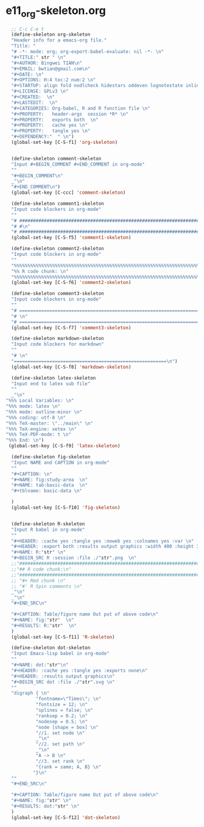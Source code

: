 #+STARTUP: showall
* e11_org-skeleton.org
  :PROPERTIES:
  :ARCHIVE_TIME: 2014-06-16 Mon 10:18
  :ARCHIVE_FILE: ~/Dropbox/config/emacs/00_setEmacs/00_initEmacs/orgEmacs/e11_org-skeleton.org
  :ARCHIVE_OLPATH: e02_core.org/Org-mode-core
  :ARCHIVE_CATEGORY: e11_org-skeleton
  :END:
#+BEGIN_SRC emacs-lisp
    ;; C-c C-e t
    (define-skeleton org-skeleton
    "Header info for a emacs-org file."
    "Title: "
    "# -*- mode: org; org-export-babel-evaluate: nil -*- \n"
    "#+TITLE:" str " \n"
    "#+AUTHOR: Bingwei TIAN\n"
    "#+EMAIL: bwtian@gmail.com\n"
    "#+DATE: \n"
    "#+OPTIONS: H:4 toc:2 num:2 \n"
    "#+STARTUP: align fold nodlcheck hidestars oddeven lognotestate inlineimages \n"
    "#+LICENSE: GPLv3 \n"
    "#+CREATED:  \n"
    "#+LASTEDIT:  \n"
    "#+CATEGORIES: Org-babel, R and R function file \n"
    "#+PROPERTY:   header-args  session *R* \n"
    "#+PROPERTY:   exports both  \n"
    "#+PROPERTY:   cache yes \n"
    "#+PROPERTY:   tangle yes \n"
    "#+DEPENDENCY:"  " \n")
    (global-set-key [C-S-f1] 'org-skeleton)


    (define-skeleton comment-skeleton
    "Input #+BEGIN_COMMENT #+END_COMMENT in org-mode"
    ""
    "#+BEGIN_COMMENT\n"
    _"\n"
    "#+END_COMMENT\n")
    (global-set-key [C-ccc] 'comment-skeleton)

    (define-skeleton comment1-skeleton
    "Input code blockers in org-mode"
    ""
    "# #####################################################################\n"
    "# #\n"
    "# #####################################################################\n")
    (global-set-key [C-S-f5] 'comment1-skeleton)

    (define-skeleton comment2-skeleton
    "Input code blockers in org-mode"
    ""
    "%%%%%%%%%%%%%%%%%%%%%%%%%%%%%%%%%%%%%%%%%%%%%%%%%%%%%%%%%%%%%%%%%%%%%%%\n"
    "%% R code chunk: \n"
    "%%%%%%%%%%%%%%%%%%%%%%%%%%%%%%%%%%%%%%%%%%%%%%%%%%%%%%%%%%%%%%%%%%%%%%%\n")
    (global-set-key [C-S-f6] 'comment2-skeleton)

    (define-skeleton comment3-skeleton
    "Input code blockers in org-mode"
    ""
    "# =====================================================================\n"
    "# \n"
    "# =====================================================================\n")
    (global-set-key [C-S-f7] 'comment3-skeleton)

    (define-skeleton markdown-skeleton
    "Input code blockers for markdown"
    ""
    "# \n"
    "========================================================\n")
    (global-set-key [C-S-f8] 'markdown-skeleton)

    (define-skeleton latex-skeleton
    "Input end to latex sub file"
    ""
    _"\n"
  "%%% Local Variables: \n"
  "%%% mode: latex \n"
  "%%% mode: outline-minor \n"
  "%%% coding: utf-8 \n"
  "%%% TeX-master: \"../main\" \n"
  "%%% TeX-engine: xetex \n"
  "%%% TeX-PDF-mode: t \n"
  "%%% End: \n")
   (global-set-key [C-S-f9] 'latex-skeleton)

    (define-skeleton fig-skeleton
    "Input NAME and CAPTION in org-mode"
    ""
    "#+CAPTION: \n"
    "#+NAME: fig:study-area  \n"
    "#+NAME: tab:basic-data  \n"
    "#+tblname: basic-data \n"

    )
    (global-set-key [C-S-f10] 'fig-skeleton)


    (define-skeleton R-skeleton
    "Input R babel in org-mode"
    ""
    "#+HEADER: :cache yes :tangle yes :noweb yes :colnames yes :var \n"
    "#+HEADER: :export both :results output graphics :width 400 :height 300\n"
    "#+NAME: R:"str" \n"
    "#+BEGIN_SRC R :session :file ./"str".png  \n"
    ;;"###############################################################################\n"
    ;;"## R code chunk:\n"
    ;;"###############################################################################\n"
    ;; "#+ Rmd chunk \n"
    ;; "#' R Spin comments \n"
    _"\n"
    _"\n"
    "#+END_SRC\n"

    "#+CAPTION: Table/figure name Out put of above code\n"
    "#+NAME: fig:"str"  \n"
    "#+RESULTS: R:"str"  \n"
    )
    (global-set-key [C-S-f11] 'R-skeleton)

    (define-skeleton dot-skeleton
    "Input Emacs-lisp babel in org-mode"
    ""
    "#+NAME: dot:"str"\n"
    "#+HEADER: :cache yes :tangle yes :exports none\n"
    "#+HEADER: :results output graphics\n"
    "#+BEGIN_SRC dot :file ./"str".svg \n"
    ""
    "digraph { \n"
             "fontname=\"Times\"; \n"
             "fontsize = 12; \n"
             "splines = false; \n"
             "ranksep = 0.2; \n"
             "nodesep = 0.5; \n"
             "node [shape = box] \n"
             "//1. set node \n"
             _"\n"
             "//2. set path \n"
             _"\n"
             "A -> B \n" 
             "//3. set rank \n"
             "{rank = same; A, B} \n"
            "}\n"
    "" 
    "#+END_SRC\n"

    "#+CAPTION: Table/figure name Out put of above code\n"
    "#+NAME: fig:"str" \n"
    "#+RESULTS: dot:"str" \n"
    )
    (global-set-key [C-S-f12] 'dot-skeleton)
#+END_SRC
